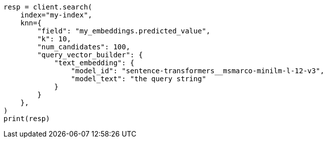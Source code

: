 // This file is autogenerated, DO NOT EDIT
// tab-widgets/semantic-search/search.asciidoc:34

[source, python]
----
resp = client.search(
    index="my-index",
    knn={
        "field": "my_embeddings.predicted_value",
        "k": 10,
        "num_candidates": 100,
        "query_vector_builder": {
            "text_embedding": {
                "model_id": "sentence-transformers__msmarco-minilm-l-12-v3",
                "model_text": "the query string"
            }
        }
    },
)
print(resp)
----
